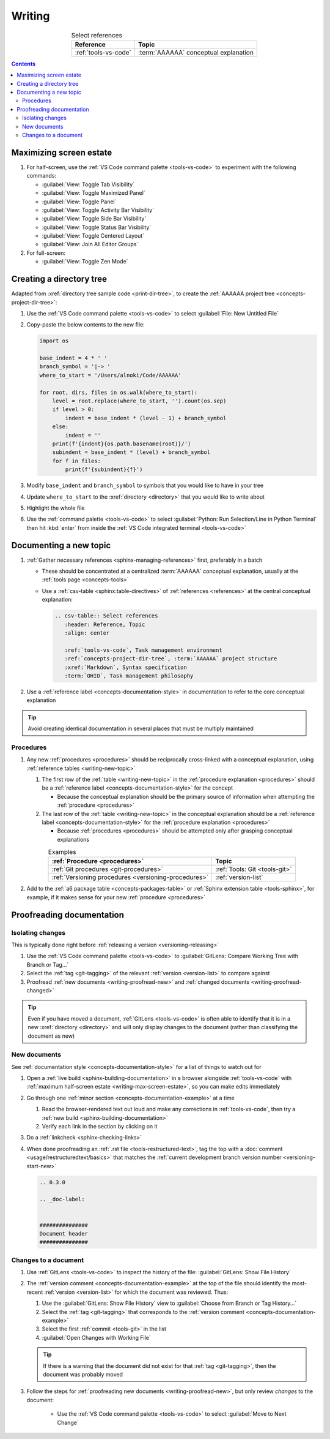 .. 41bbe32

.. _writing-procedures:

#######
Writing
#######

.. csv-table:: Select references
   :header: "Reference", "Topic"
   :align: center

   :ref:`tools-vs-code`, :term:`AAAAAA` conceptual explanation

.. contents:: Contents
   :local:

.. _writing-max-screen-estate:


************************
Maximizing screen estate
************************

#. For half-screen, use the :ref:`VS Code command palette <tools-vs-code>`
   to experiment with the following commands:

   * :guilabel:`View: Toggle Tab Visibility`
   * :guilabel:`View: Toggle Maximized Panel`
   * :guilabel:`View: Toggle Panel`
   * :guilabel:`View: Toggle Activity Bar Visibility`
   * :guilabel:`View: Toggle Side Bar Visibility`
   * :guilabel:`View: Toggle Status Bar Visibility`
   * :guilabel:`View: Toggle Centered Layout`
   * :guilabel:`View: Join All Editor Groups`

#. For full-screen:

   * :guilabel:`View: Toggle Zen Mode`

.. _writing-make-dir-tree:


*************************
Creating a directory tree
*************************

Adapted from :xref:`directory tree sample code <print-dir-tree>`, to create the
:ref:`AAAAAA project tree <concepts-project-dir-tree>`:

#. Use the :ref:`VS Code command palette <tools-vs-code>` to select
   :guilabel:`File: New Untitled File`
#. Copy-paste the below contents to the new file:

   .. code-block:: python

      import os

      base_indent = 4 * ' '
      branch_symbol = '|-> '
      where_to_start = '/Users/alnoki/Code/AAAAAA'

      for root, dirs, files in os.walk(where_to_start):
          level = root.replace(where_to_start, '').count(os.sep)
          if level > 0:
              indent = base_indent * (level - 1) + branch_symbol
          else:
              indent = ''
          print(f'{indent}{os.path.basename(root)}/')
          subindent = base_indent * (level) + branch_symbol
          for f in files:
              print(f'{subindent}{f}')

#. Modify ``base_indent`` and ``branch_symbol`` to symbols that you would like
   to have in your tree
#. Update ``where_to_start`` to the :xref:`directory <directory>` that you
   would like to write about
#. Highlight the whole file
#. Use the :ref:`command palette <tools-vs-code>` to select
   :guilabel:`Python: Run Selection/Line in Python Terminal` then hit
   :kbd:`enter` from inside the
   :ref:`VS Code integrated terminal <tools-vs-code>`


.. _writing-new-topic:

***********************
Documenting a new topic
***********************

#. :ref:`Gather necessary references <sphinx-managing-references>` first,
   preferably in a batch

   * These should be concentrated at a centralized :term:`AAAAAA` conceptual
     explanation, usually at the :ref:`tools page <concepts-tools>`
   * Use a :ref:`csv-table <sphinx:table-directives>` of
     :ref:`references <references>` at the central conceptual explanation:

     .. code-block:: rest

        .. csv-table:: Select references
           :header: Reference, Topic
           :align: center

           :ref:`tools-vs-code`, Task management environment
           :ref:`concepts-project-dir-tree`, :term:`AAAAAA` project structure
           :xref:`Markdown`, Syntax specification
           :term:`OHIO`, Task management philosophy

#. Use a :ref:`reference label <concepts-documentation-style>` in
   documentation to refer to the core conceptual explanation

.. tip::

   Avoid creating identical documentation in several places that must be
   multiply maintained

Procedures
==========

#. Any new :ref:`procedures <procedures>` should be reciprocally cross-linked
   with a conceptual explanation, using
   :ref:`reference tables <writing-new-topic>`

   #. The first row of the :ref:`table <writing-new-topic>` in the
      :ref:`procedure explanation <procedures>` should be a
      :ref:`reference label <concepts-documentation-style>` for the concept

      * Because the conceptual explanation should be the primary source of
        information when attempting the :ref:`procedure <procedures>`

   #. The last row of the :ref:`table <writing-new-topic>` in the conceptual
      explanation should be a
      :ref:`reference label <concepts-documentation-style>` for the
      :ref:`procedure explanation <procedures>`

      * Because :ref:`procedures <procedures>` should be attempted only after
        grasping conceptual explanations

   .. csv-table:: Examples
      :header: :ref:`Procedure <procedures>`, Topic
      :align: center

      :ref:`Git procedures <git-procedures>`, :ref:`Tools: Git <tools-git>`
      :ref:`Versioning procedures <versioning-procedures>`, :ref:`version-list`

#. Add to the :ref:`a6 package table <concepts-packages-table>` or
   :ref:`Sphinx extension table <tools-sphinx>`, for example, if it makes sense
   for your new :ref:`procedure <procedures>`

.. _writing-proofread:


**************************
Proofreading documentation
**************************

.. _writing-isolate-changes:

Isolating changes
=================

This is typically done right before
:ref:`releasing a version <versioning-releasing>`

#. Use the :ref:`VS Code command palette <tools-vs-code>` to
   :guilabel:`GitLens: Compare Working Tree with Branch or Tag...`
#. Select the :ref:`tag <git-tagging>` of the relevant
   :ref:`version <version-list>` to compare against
#. Proofread :ref:`new documents <writing-proofread-new>` and
   :ref:`changed documents <writing-proofread-changed>`

.. tip::

   Even if you have moved a document, :ref:`GitLens <tools-vs-code>` is often
   able to identify that it is in a new :xref:`directory <directory>` and will
   only display changes to the document (rather than classifying the document
   as new)

.. _writing-proofread-new:

New documents
=============

See :ref:`documentation style <concepts-documentation-style>` for a list of
things to watch out for

#. Open a :ref:`live build <sphinx-building-documentation>` in a browser
   alongside :ref:`tools-vs-code` with
   :ref:`maximum half-screen estate <writing-max-screen-estate>`, so you can
   make edits immediately
#. Go through one :ref:`minor section <concepts-documentation-example>` at a
   time

   #. Read the browser-rendered text out loud and make any corrections in
      :ref:`tools-vs-code`, then try a
      :ref:`new build <sphinx-building-documentation>`
   #. Verify each link in the section by clicking on it

#. Do a :ref:`linkcheck <sphinx-checking-links>`
#. When done proofreading an :ref:`.rst file <tools-restructured-text>`, tag
   the top with a :doc:`comment <usage/restructuredtext/basics>` that matches
   the :ref:`current development branch version number <versioning-start-new>`

   .. code-block:: rest

      .. 0.3.0

      .. _doc-label:


      ###############
      Document header
      ###############

.. _writing-proofread-changed:

Changes to a document
=====================

#. Use :ref:`GitLens <tools-vs-code>` to inspect the history of the
   file: :guilabel:`GitLens: Show File History`
#. The :ref:`version comment <concepts-documentation-example>` at the top of
   the file should identify the most-recent :ref:`version <version-list>` for
   which the document was reviewed. Thus:

   #. Use the :guilabel:`GitLens: Show File History`
      view to :guilabel:`Choose from Branch or Tag History...`
   #. Select the :ref:`tag <git-tagging>` that corresponds to the
      :ref:`version comment <concepts-documentation-example>`
   #. Select the first :ref:`commit <tools-git>` in the list
   #. :guilabel:`Open Changes with Working File`

   .. tip::

      If there is a warning that the document did not exist for that
      :ref:`tag <git-tagging>`, then the document was probably moved

#. Follow the steps for
   :ref:`proofreading new documents <writing-proofread-new>`, but only review
   *changes* to the document:

      * Use the :ref:`VS Code command palette <tools-vs-code>` to select
        :guilabel:`Move to Next Change`
